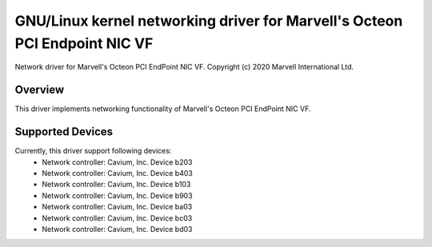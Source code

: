 .. SPDX-License-Identifier: GPL-2.0+

=======================================================================
GNU/Linux kernel networking driver for Marvell's Octeon PCI Endpoint NIC VF
=======================================================================

Network driver for Marvell's Octeon PCI EndPoint NIC VF.
Copyright (c) 2020 Marvell International Ltd.

Overview
========
This driver implements networking functionality of Marvell's Octeon PCI
EndPoint NIC VF.

Supported Devices
=================
Currently, this driver support following devices:
 * Network controller: Cavium, Inc. Device b203
 * Network controller: Cavium, Inc. Device b403
 * Network controller: Cavium, Inc. Device b103
 * Network controller: Cavium, Inc. Device b903
 * Network controller: Cavium, Inc. Device ba03
 * Network controller: Cavium, Inc. Device bc03
 * Network controller: Cavium, Inc. Device bd03
